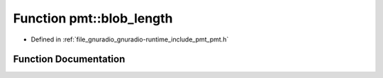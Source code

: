 .. _exhale_function_namespacepmt_1a1684d6467af82c3b64fe7e25c9ab631c:

Function pmt::blob_length
=========================

- Defined in :ref:`file_gnuradio_gnuradio-runtime_include_pmt_pmt.h`


Function Documentation
----------------------


.. doxygenfunction:: pmt::blob_length(pmt_t)
   :project: gnuradio